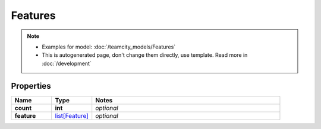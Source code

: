 Features
#########

.. note::

  + Examples for model: :doc:`/teamcity_models/Features`
  + This is autogenerated page, don't change them directly, use template. Read more in :doc:`/development`

Properties
----------
.. list-table::
   :widths: 15 15 70
   :header-rows: 1

   * - Name
     - Type
     - Notes
   * - **count**
     - **int**
     - `optional` 
   * - **feature**
     -  `list[Feature] <./Feature.html>`_
     - `optional` 


